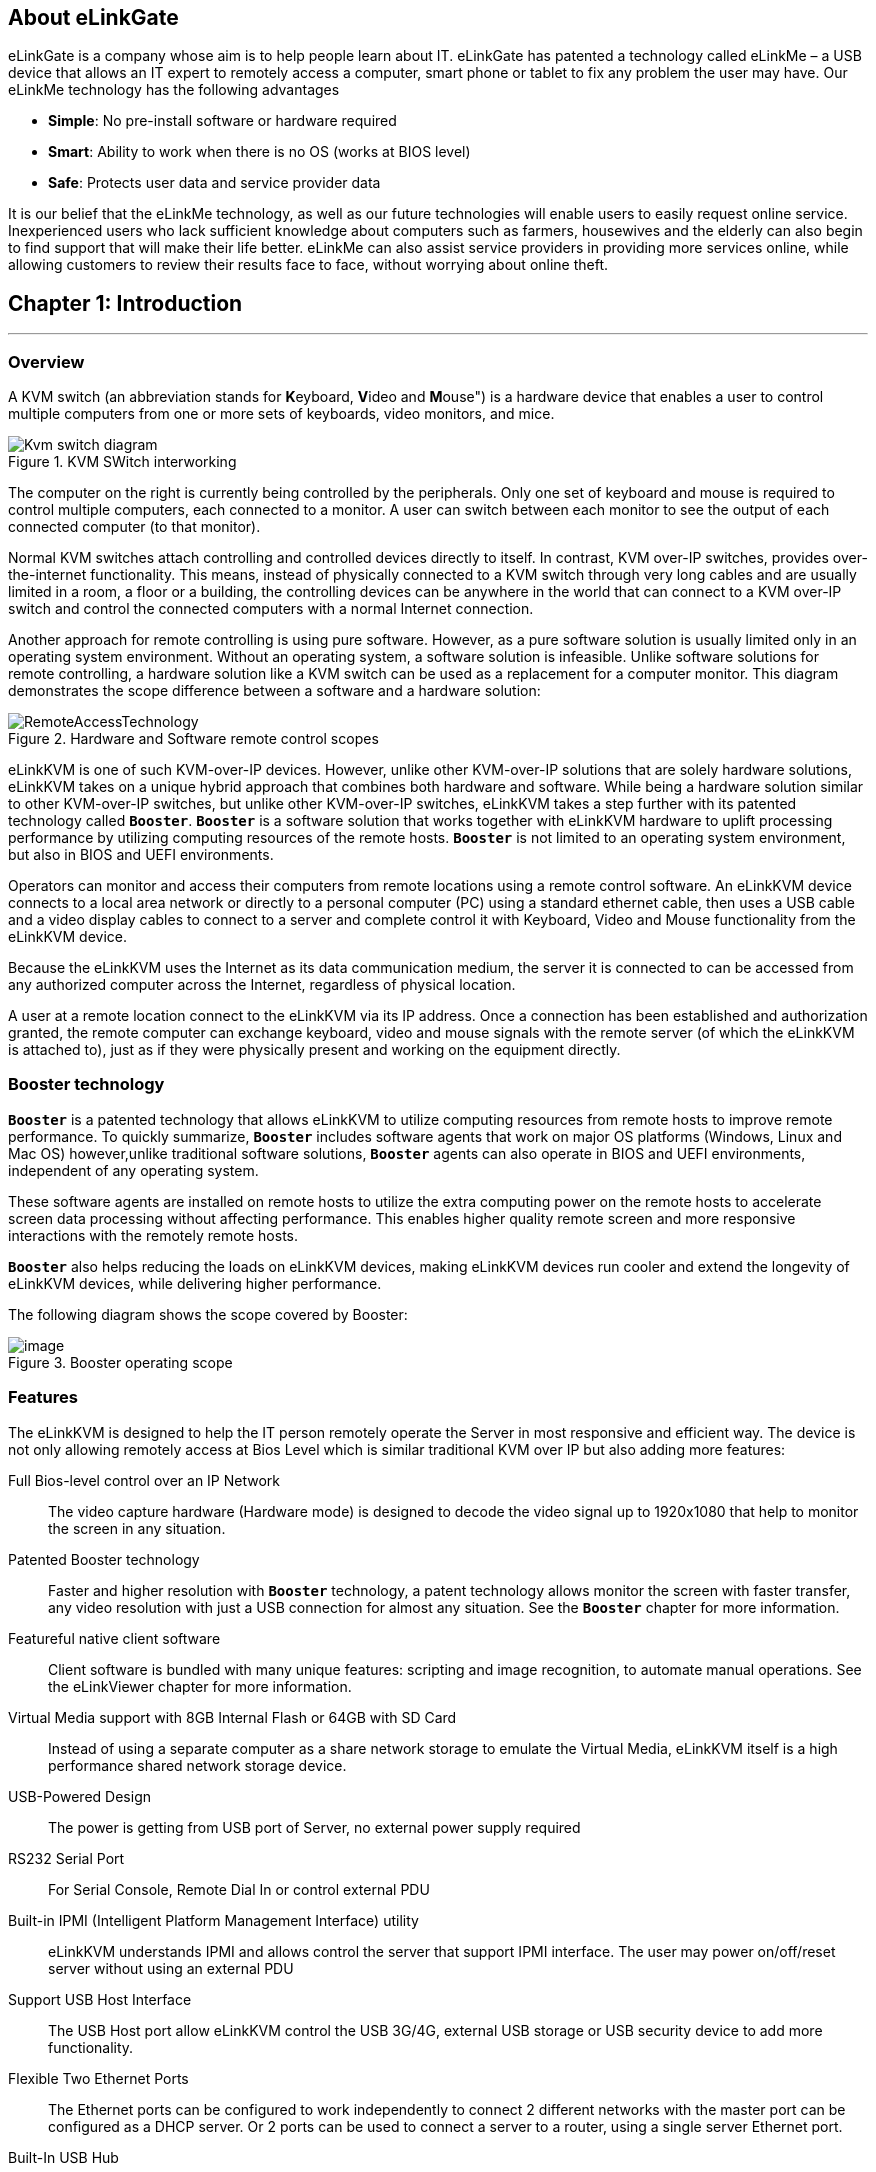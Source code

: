 <<<
== About eLinkGate

eLinkGate is a company whose aim is to help people learn
about IT. eLinkGate has patented a technology called eLinkMe – a USB
device that allows an IT expert to remotely access a computer, smart
phone or tablet to fix any problem the user may have. Our eLinkMe
technology has the following advantages

- *Simple*: No pre-install software or hardware required
- *Smart*: Ability to work when there is no OS (works at BIOS level)
- *Safe*: Protects user data and service provider data

It is our belief that the eLinkMe technology, as well as our future
technologies will enable users to easily request online
service. Inexperienced users who lack sufficient knowledge about
computers such as farmers, housewives and the elderly can also begin
to find support that will make their life better. eLinkMe can also
assist service providers in providing more services online, while
allowing customers to review their results face to face, without
worrying about online theft.

<<<
== Chapter {counter:chapter}: Introduction
'''
=== Overview
A KVM switch (an abbreviation stands for **K**eyboard, **V**ideo and
**M**ouse") is a hardware device that enables a user to control
multiple computers from one or more sets of keyboards, video monitors,
and mice.

****
.KVM SWitch interworking
image::../../Resource/Kvm-switch-diagram.svg[]

The computer on the right is currently being controlled by the
peripherals. Only one set of keyboard and mouse is required to control
multiple computers, each connected to a monitor. A user can switch
between each monitor to see the output of each connected computer (to
that monitor).
****

Normal KVM switches attach controlling and controlled devices directly
to itself. In contrast, KVM over-IP switches, provides over-the-internet
functionality. This means, instead of physically connected to a KVM
switch through very long cables and are usually limited in a room, a
floor or a building, the controlling devices can be anywhere in the
world that can connect to a KVM over-IP switch and control the connected
computers with a normal Internet connection.

Another approach for remote controlling is using pure software. However,
as a pure software solution is usually limited only in an operating
system environment. Without an operating system, a software solution is
infeasible. Unlike software solutions for remote controlling, a hardware
solution like a KVM switch can be used as a replacement for a computer
monitor. This diagram demonstrates the scope difference between a
software and a hardware solution:

.Hardware and Software remote control scopes
image::../../Resource/RemoteAccessTechnology.png[]

eLinkKVM is one of such KVM-over-IP devices. However, unlike other
KVM-over-IP solutions that are solely hardware solutions, eLinkKVM
takes on a unique hybrid approach that combines both hardware and
software.  While being a hardware solution similar to other
KVM-over-IP switches, but unlike other KVM-over-IP switches, eLinkKVM
takes a step further with its patented technology called
`*Booster*`. `*Booster*` is a software solution that works together
with eLinkKVM hardware to uplift processing performance by utilizing
computing resources of the remote hosts.  `*Booster*` is not limited
to an operating system environment, but also in BIOS and UEFI
environments.

Operators can monitor and access their computers from remote locations
using a remote control software. An eLinkKVM device connects to a local
area network or directly to a personal computer (PC) using a standard
ethernet cable, then uses a USB cable and a video display cables to
connect to a server and complete control it with Keyboard, Video and
Mouse functionality from the eLinkKVM device.

Because the eLinkKVM uses the Internet as its data communication medium,
the server it is connected to can be accessed from any authorized
computer across the Internet, regardless of physical location.

A user at a remote location connect to the eLinkKVM via its IP address.
Once a connection has been established and authorization granted, the
remote computer can exchange keyboard, video and mouse signals with the
remote server (of which the eLinkKVM is attached to), just as if they
were physically present and working on the equipment directly.

=== Booster technology

`*Booster*` is a patented technology that allows eLinkKVM to utilize
computing resources from remote hosts to improve remote
performance. To quickly summarize, `*Booster*` includes software agents
that work on major OS platforms (Windows, Linux and Mac OS)
however,unlike traditional software solutions, `*Booster*` agents can also
operate in BIOS and UEFI environments, independent of any operating
system.

These software agents are installed on remote hosts to utilize the extra
computing power on the remote hosts to accelerate screen data processing
without affecting performance. This enables higher quality remote screen
and more responsive interactions with the remotely remote hosts.

`*Booster*` also helps reducing the loads on eLinkKVM devices, making
eLinkKVM devices run cooler and extend the longevity of eLinkKVM
devices, while delivering higher performance.

The following diagram shows the scope covered by Booster:

.Booster operating scope
image::../../Resource/BoosterModeDiagramFlow.svg[image]

=== Features

The eLinkKVM is designed to help the IT person remotely operate the
Server in most responsive and efficient way. The device is not only
allowing remotely access at Bios Level which is similar traditional KVM
over IP but also adding more features:

Full Bios-level control over an IP Network::
The video capture hardware (Hardware mode) is designed to decode the
video signal up to 1920x1080 that help to monitor the screen in any
situation.

Patented Booster technology::
Faster and higher resolution with `*Booster*` technology, a patent
technology allows monitor the screen with faster transfer, any video
resolution with just a USB connection for almost any situation. See the
`*Booster*` chapter for more information.

Featureful native client software::
Client software is bundled with many unique features: scripting and
image recognition, to automate manual operations. See the eLinkViewer
chapter for more information.

Virtual Media support with 8GB Internal Flash or 64GB with SD Card::

Instead of using a separate computer as a share network storage to
emulate the Virtual Media, eLinkKVM itself is a high performance shared
network storage device.

USB-Powered Design::

The power is getting from USB port of Server, no external power supply
required

RS232 Serial Port::

For Serial Console, Remote Dial In or control external PDU

Built-in IPMI (Intelligent Platform Management Interface) utility::

eLinkKVM understands IPMI and allows control the server that support
IPMI interface. The user may power on/off/reset server without using an
external PDU

Support USB Host Interface::

The USB Host port allow eLinkKVM control the USB 3G/4G, external USB
storage or USB security device to add more functionality.

Flexible Two Ethernet Ports::

The Ethernet ports can be configured to work independently to connect 2
different networks with the master port can be configured as a DHCP
server. Or 2 ports can be used to connect a server to a router, using a
single server Ethernet port.

Built-In USB Hub::

Physically emulate all USB device (Mouse, Keyboard, Storage) with just
one USB cables

Scalability::

eLinkKVM can scale to control more than one computers by connecting the
computers to eLinkSwitch.

Compact form factor::

Small footprint of eLinkKVM making it easy to attach to existing servers

Low cost::

Ideal for distributed IT system environments such as small branch
offices, campuses, test labs, and server hosting environments.

Remote firmware upgrade::
Firmware can be easily upgraded remotely with a few mouse clicks.

=== eLinkKVM Physical Connections

eLinKVM can be flexibly setup to connect between a remote terminal and a
remote host with many options.

To connect a remote terminal over IP, the following methods can be used:

* Connect eLinkKVM directly to a router. A remote terminal then can
access eLinkKVM over the Internet.

* Connect eLinkKVM directly to a USB 3G/4G. A remote terminal then can
access eLinkKVM over the Internet.

* Direct connect eLinkKVM to the remote terminal. A remote terminal then
can access eLinkKVM with a direct connection, Internet is not required.

After setting up, eLinkKVM is ready to be accessed by a remote terminal.

To connect a remote host to an already connected eLinkKVM device, the
following methods can be used:

* Connect a VGA cable between the remote host and eLinkKVM to capture
the host screen.

* Using a RS232 cable to capture its serial output.

* Connect the remote host to the Slave port on eLinkKVM to manage
through IPMI interface.

After phsyical connections on both ends are done, a remote connection is
up and running.

.Complete system eLinkKVM connect to Router, connect to IPMI server, USB, RS232, external PDU, USB 3G, etc.
image::../../Resource/ElinkGate_full_connection.jpg[image]

.ELinkKVM Lite A minimal connection just USB (to run Booster), eLinkKVM connect to Router, eLinkKVM connect to IPMI_
image::../../Resource/Elinkkvm_lite.jpg[image]

.Using feature network bridge to save network connection (network cable to eLinkKVM to Master Connector & from Slave Connector to Server), eLinkKVM connect USB to server
image::../../Resource/elinkkvm_bridge_network.jpg[image]

.Seperate network layer
image::../../Resource/elinkkvm_multiple_network_layer.jpg[Multiple twork layer]

.Extend function with USB device
image::../../Resource/elinkkvm_multiple_usb_device.jpg[image]

.ELinkKVM configure network through multiple network
image::../../Resource/elinkkvm_configure_router.jpg[image]

=== Technical Specifications

==== Hardware specification

[cols="^.^3,<.^7"]
|===
|Feature |Description

|Networks
|`2` Ethernet ports (`10/100Mbps`)

|Storage
|Internal Flash Storage (`8GB`) that can be accessed by eLinkViewer software

|Interfaces
|
Micro SD-CARD (extend up to `64GB`)
RS232 interface
USB Host interface to extend to USB 3G/4G, USB Wifi, USB Storage

|Video
|
VGA Port, Video Full HD Resolution
VGA Text mode: `640x350, 640x480, 720x400`
VGA Graphic mode: `640x480, 800x600, 1024x768, 1152x864, 1280x1024,
1440x900,1680x1050,1600x1200,1920 x1080`
Secure, full BIOS-level control of remote servers over an IP network
|===

==== Software Specification

[cols="^.^3,<.^7"]
|===
|Feature |Description

|Remote Access Features
|
Support VNC Protocol

Emulation the USB Relative Mouse and Absolute Mouse

Emulation the USB Keyboard

Capture Full HD resolution with `Hardware Mode`

Capture all resolutions with 100% screen quality using the patented
`Booster Mode`

|Connections
|
Direct Connect Through TCP/IP

Extension through USB 3G/4G

Coming the Cloud Service to connect behind Firewall

|Securities
|
Secure by SSL

Multiple Login Accounts (Up to `8 users`)

|Remote Server Power Control
|
Remote Reset/On/Off Server through an IPMI

GUI Interface from eLinkViewer

Control the External PDU through RS232

|Virtual Media
|Disk images (.iso, .raw, .hdd, .hdd2 can be mounted as a USB 2.0
devices on

|Server power design
|No external power supply required on a remote computer for easy
software installation and system updates

|Multi-purpose USB port
|Keyboard, Mouse and Storage functionalities are integrated in a
single USB port.

|Compact form factor |Making it easier to attach to existing servers

|Batch setup
|Multiple eLinkKVM devices can be scripted by the eLinkViewer software
to get the same configuration.
|===

==== eLinkViewer Software Specification

*eLinkViewer* is an application specifically made to view remote screen
content captured by an eLinkKVM device as well as interact with a remote
computer.

*eLinkViewer* also provides functionalities to manage an eLinkKVM
device.

[cols="^.^3,<.^7"]
|===
|Feature |Description

|General
|
Support multiple VNC Server and eLinkKVM

Remote protocol using VNC and extension commands for eLinkKVM

Support video scaling and full screen

|Automation
|Support image recognization and Python scripting allow automation the
activities

|IPMI
|Support IPMI protocol to control server with GUI

|Platform
|Currently support Windows

|Bandwidth Optimization
|Provide video quality settings to maximize remote performance for the
available network bandwith

|Screen scaling
|Viewer screen can be scaled to any resolution independent from remote
 computer's resolution or even enter a full-screen mode. In
 full-screen mode, the viewer screen scales according to the remote
 computer's resolution.
|===

<<<
=== Components

Front and rear views of an eLinkKVM device:

image::../../Resource/eLinkKVM_FrontRearViews.jpg[eLinkKVM]

==== Front view

[cols="^.^1,^.^3,<.^6"]
|===
|ID |Component |Description

|1
|Ethernet ports (10/100Mbps)
|
Master: can be configured as a DHCP server, a DHCP client or a
static IP 

Slave: can be configured as a DHCP Client or a static IP

|2
|SD card
|Allows a user to expand storage capacity with an external micro SD
card

|3
|Status Leds 1,2,3
|Signal device statuses through different led colors

|4
|USB Type-A
|Allow to attach an external peripheral device such as USB 3G/4G, USB
Mass Storage, etc., to extend eLinkKVM functionality.
|===

<<<
==== Rear view

[cols="^1,^3,6"]
|===
|ID |Component |Description

|1
|USB Type-B
|Power the device and acts as a communication channel between eLinkKVM
and a server

|2
|Power
|The secondary source is supplied by a micro USB cable. It is
neccessary when the power from USB Type B port is insufficient, or
keeping the connection to eLinkKVM alive when the server is power off.

|3
|VGA
|For capturing and outputting video signal to send and receive over
the internet.

|4
|RS232
|The serial communication port (COM port**. This port will be
connected to the server serial port.
|===

<<<
== Chapter {counter:chapter}: Installing eLinkKVM
'''

This chapter describes how to install the eLinkKVM device and necessary
software to work with eLinkKVM . It contains the following sections:

* Package contents
* Power on eLinkKVM
* eLinkKVM in Setup Mode
* eLinkKVM in Operating Mode
* Network setup
* eLinkViewer setup

=== Package Contents

In addition to the *eLinkKVM* device, the package contains the following
items:

* `1` USB 2.0 Type-B Cable
* `1` VGA cable
* `1` RS232 cable (optional)
* `1` USB Power Adapter (5V - 2A) and Micro USB cable
* Quick Start Guide

=== Power On eLinkKVM

The USB-Powered design allow eLinkKVM power directly from server USB
port (1) without an external power. But in some cases, it is necessary
to keep the device active while the server can be turned off or eLinkKVM
need to provide the power to external USB 3G. This can be done by
supplying another 5V power source to the micro USB port (2) on an
eLinkKVM device.

.Rear USB ports for powering up an eLinkKVM device
image::../../Resource/eLinkKVM_front_power.png[Dummy Screen]

During the bootup process the 3 LEDs will be blink and turn green when
the device is ready. User can start using the device.

.Front status LEDs
image::../../Resource/eLinkKVM_back_led.png[Dummy Screen]

[cols="^.^1,^.^3,<.^6"]
|===
|LED ID |Color |Description

|1 |Green |To Be Defined
|2 |Green |To Be Defined
|3 |Green |To Be Defined

|===

=== eLinkKVM in Setup Mode
.Multiple network layers
image::../../Resource/eLinkKVM_connection_setup.png[Multiple network layer]

The eLinkKVM is designed to be just plug and play. User can just install
the device in operation mode and start using immediately. But there are
some case when the auto DHCP IP address may not work the user may have
to setup it manually. Below are the connection diagram when setup
eLinkKVM

.Connection setup from an eLinkKVM device to a remote host
image::../../Resource/eLinkKVM_connection_setup.png[Dummy Screen]

Perform following steps to configure eLinkKVM:

. Connect Ethernet RJ45 cable between eLinkKVM and remote terminal
. Connect USB Type-B cable to remote terminal and Type-B port of
eLinkKVM device

.Connection setup from an eLinkKVM device to a remote terminal
image::../../Resource/eLinkKVM_setup_mode_guide.png[Dummy Screen]

=== eLinkKVM in Operation Modes
The main usage of eLinkKVM is to remotely monitor a server. The basic
connection is described below where eLinkKVM is connected to Server
through USB cable and VGA and connect to remote terminal through
ethernet.

.Basic eLinkKVM Operating Mode
image::../../Resource/eLinkKVM_connection.png[Multiple network layer]

Perform following steps to configure eLinkKVM:

1.  Connect Ethernet RJ45 cable between eLinkKVM and remote terminal
2.  Connect VGA cable between Server and VGA port on eLinkKVM
3.  Connect USB Type-B cable between Server USB port and Type-B port
of eLinkKVM device

image::../../Resource/eLinkKVM_operation.png[Dummy Screen]

=== Network configuration

We may not need to explain in detail how to config Window to get IP
address as other manual don't explain that

eLinkKVM supports two Ethernet ports for network connection:

* Ethernet Master: by default, configured as a DHCP server.
* Ethernet Slave: by default, configured as a DHCP client.

To connect to an eLinkKVM device, a network connection between a remote
terminal and an eLinkKVM device is required. The connection can either
be:

* _Direct connect_: An ethernet cable connects directly between a remote
terminal and an eLinkKVM device.
* _Local Area Network_: Both the remote terminal and an eLinkKVM device
are connected to a local area network (LAN). eLinkKVM is plugged to the
router of the network.
* _Over the Internet_: an eLinkKVM device is provided with a static
address for a remote terminal to access it anywhere in the world.

When a connection is established, its network interface must be
configured in the operating system of the remote terminal. Currently,
only Windows is supported.

==== Windows

.  Open `Control Panel` -> `All Control Panel Items` ->
`Network Connections`.

.  Right click on Ethernet Device of the eLinkKVM connection, select
`Properties.

.  Double click `Internet Protocol version 4 (TCP/IPv4)`

.  Check the following options:

** Ontain an IP Address automatically
** Obtain DNS server address automatically

.Configure Network
image::../../Resource/elinkvm_network_config.png[]

.  Verify the Setting

The default address for Ethernet Master port is `10.0.0.1`. To check if
the hardware is setup correctly:

.  On Windows, open `cmd.exe`. On Linux and Mac OS, open a terminal
emulator.
.  Type the following command:

[listing]
ping 10.0.0.1

If `ping` receives response packets, this means eLinkKVM is
connected.  To actually use eLinkKVM, the software eLinkViewer is
required. The basic usage is described in the next chapter.

=== Setup eLinkViewer

Download the eLinkViewer setup package from link:
www.elinkgate.com/support/download.html just run setup.exe and
following the instructions.

<<elinkviewer-chap, eLinkViewer>> chapter shows how to run and using eLinkViewer.

<<<
[[elinkviewer-chap]]
== Chapter {counter:chapter}: eLinkViewer
'''

eLinkViewer is a specialized software for remote control and management
of an eLinkKVM device. `*Booster*` technology is only available with
eLinkViewer.

=== Login
To connect to an eLinkKVM device, fill the configured IP address in the
textbox next to the *Server* field and click `Connect` to connect
eLinkViewer to the eLinkKVM at the configured IP address:

.eLinkViewer quick connectd UI
image::../../Resource/elinkviewer_quickconnect.jpg[Elink ewer login Quick Connect]

`Options`: configure eLinkKVM-VNC connection

.Connection options
image::../../Resource/elinkviewer_connection_options.jpg[Connection UI]

* Scan: Scan for all eLinkKVM devices in the current local area network (LAN)

ifdef::html[]
.Scanning process
image::../../Resource/EV_Scanning.gif[ScaneLinkKVM]
endif::[]

After connecting to an eLinkKVM device, the viewer screen switches to
`Dummy` screen. The `Dummy` screen displays device status and
settings.

ifdef::html[]
// image::https://lh3.googleusercontent.com/-k1OlzAGTAV4/XD1OfGcsRSI/AAAAAAAARDI/wBXQ4kye0Nk9B6CJZrmWXbEEwAWx1bxbACHMYCw/s0/elinkviewer_2019-01-15_10-07-38.png[Dummy Screen]
endif::[]

// image::../../Resource/elinkview_dummy_screen.webp[image]

=== Basic Remote Control

==== Quick usage

`Dummy` screen includes many tabs that displays an appropriate screen
for the functionality of each tab. Assume the eLinkKVM device is
properly setup with VGA cable attached, to start remote controlling,
simply switching from `Dummy` video screen to `VGA` video screen:

.  Click `ELink Configuration`.
.  Click `VGA`.
.  Click `OK`.

The default `Dummy` screen should be switched to the actual output from
the remote remote host.

ifdef::html[]
.Switch VGA mode
image::../../Resource/EV_switch_VGA.gif[switch vga mode]
endif::[]

==== Disconnect from an eLinkKVM device

* Click the button image:../../Resource/elinkviewer_exit_connection_icon.jpg[ExitButton]
* The following dialog box shows the connection has been terminated:

.Exit connection dialog
image::../../Resource/elinkviewer_exit_connection_dialog.jpg[Exit nnection]

==== Dummy Screen

===== Device Status

The default screen when successfully connected to an ElinkKVM device.

.Device status UI
image::../../Resource/elinkviewer_dummy_screen_deviceinfo.png[Dummy screen]

===== External Dock

Display basic info of Dock if current eLinkKVM connected to a eLink Dock

.Dummy Info Status UI
image::../../Resource/elinkviewer_dummy_screen_dockinfo.png[DummyInfoStatus]

===== Networks

Display the current network configuration of an eLinkKVM device and
allows changes accordingly:

.Network Configuration UI
image::../../Resource/elinkviewer_dummy_network.png[DummyInfoStatus]

===== COM Port

Display the current COM port configuration of an eLinkKVM device and
allows changes accordingly:

// TODO need to add comport here

.COM Port UI
image::../../Resource/DummyCOMPort.png[DummyInfoStatus]

===== DHCP

Display all IP address already allocated by DHCP server of eLinkKVM

.DHCP Configuration UI
image::../../Resource/elinkviewer_dummy_DHCP_Client.png[image]

===== IPMI

Display the current IPMI configuration of an eLinkKVM device and allows
changes accordingly:

image::../../Resource/elinkview_dummy_IPMI.png[DummyInfoStatus]

===== Admin

===== Upgrade
Step by step to upgrade firmware for ELinkKVM

* Firwmare upgrade by open `eLinkViewer File Transfer dialog`
* Transfering firmware file from local to ELinkKVM EMMC (`A:\`)
* Double click to firmware file in ELinkKVM
* Click button `Firmware` to ELinkKVM with the selected firmware file

.Firmware upgrade
image::../../Resource/EV_firware_upgrade.png[]

.Firmware upgrade process
image::../../Resource/EV_firwmare_upgrade_process.png[]

After upgrade firmware process complete, device will automatic restart. verifying firmware version by click info button in elinkviewer

.Connection info
image::../../Resource/EV_connection_info.png[]
in `Connection Information` display info of firmware version. In the case is `Firmware: 01.04.01.07`




==== eLinkKVM Toolbar

Connection user interface:

.eLinkViewer Toolbar
image::../../Resource/elinkviewer_toolbar.jpg[eLinkKVMToolBar]


1.  Create a new connect to an eLinkKVM device

.Create New Connection
image::../../Resource/ToolbarNewConnection.png[ToolbarNewConnection]


.  Store current vnc session as a `.vnc` file
.  eLinkKVM connect options

.Connection Options
image::../../Resource/ToolbarConnectOptions.png[ToolbarConnectOptions]


.  Current connection status
.  Pause frame transmitting
.  Request refresh current remote screen
.  Send `Ctrl + Alt + Delete` key combination
.  Press/Hold `Ctrl` key
.  Press/Hold `Alt` key
.  Open eLinkViewer `File Transfer` window
.  Scale in
.  Scale out
. Scale (100%)
. Auto zoom
. Full screen (press `Ctrl + Shift + Alt + F` to return to windowed
eLinkViewer)
. Turn booster mode on/off
. eLinkKVM Configuration
. Open event log
. Open Python script command prompt
. Disconnect
. Scan IPMI

==== Mode Setting UI

.Elink Configuration UI
image::../../Resource/elinkviewer_elink_configuration.jpg[ElinkKVMConfigurationUi]


The viewer provides a dialog called `Elink Configuration` that includes
the following options to configure how an eLinkKVM emulates keyboard,
video and mouse.

Key::

** HID USB : use real keyboard (USB).
** HID VNC : use software keyboard (VNC protocol)
** Serial: use software keyboard (serial protocol)

Mouse::

** HID USB : use real mouse (USB)
** HID VNC: use software mouse (VNC protocol)
** ABS USB: use real mouse, but sync both local and remote mouse as one
mouse pointer (USB absolute hid)

Video::

** Dummy : configure network and serial connections
** VGA: use VGA display over a VGA cable.
** Booster: enable remote management with `*Booster*`. This will be
covered in later chapters.
** Serial: enable serial display and communication
** IPMI: enable Serial Over Lan (SOL) with IPMI

* File browsing and disk image mounting:
** Path 0/1/2/3: File paths to disk images
** `Browse` button allows navigating to the disk images with a file
explorer:


* Example: Configure eLinkKVM to use `USB Key``, `Vnc Mouse`, and `Booster`
mode with `refind.hdd2` disk image.

.Configure Usb Mode - Video mode
image::../../Resource/EV_usbmode_config.png[image]


==== Python Console UI

eLinkKVM allows eLinkKVM to be controlled by scripting with Python. On
the toolbar, the button `Python Console Script` open a Python console
similar to regular Python console but with Python eLinkSDK already
loaded. A user can interactively use the Python console by typing code
directly on it.

.Python Console UI
image::../../Resource/PythonConsoleUI.png[PythonConsoleUI]

The Python console can also launch a script from the command line:

[listing]
elinkviewer.exe -cons=setup_win2012.py

The Python console appears to display script output, error and exception
if any.

==== Event Log UI

Event log displays events and performance metrics related to eLinkKVM.

.Event Log UI
image::../../Resource/EventLog.png[image]


==== File Transfer UI

eLinkViewer allows data transfer from a local PC to an eLinkKVM device
with `File Transfer`:

// TODO: Add a static version
ifdef::html[]
.File Transfer UI
image::../../Resource/EV_file_transfer.png[FileTransfering]
endif::[]

* Click *`File Transfer`* on eLinkViewer toolbar . `File Transfer`
window appears. To the left is a directory tree of the local PC, to
the right is the directory tree of the eLinkKVM device.
* Browse the local directory tree and select a file or directory to
upload to an eLinkKVM device. Next, on the directory tree of the
eLinkKVM device, select a path to store the file or directory.
* Finally, click the button *`>>`* to transfer the selected
file/directory. A confirm dialog appears. Click *`Yes`* to confirm or
click *`No`* cancel the action. After confirming the transfer, the
transfer starts and a progress bar that displays the transfering process
starts running.

==== IPMI Command Center

IPMI Interface:

.eLinkViewer IPMI Command Center
image::../../Resource/elinkviewer_IPMI_Center.png[image]


IPMI command center allows a user to scan servers with IPMI ports in a
local area network and connect to these server to run IPMI commands.

* `Start IP`: start IP to begin scanning
* `Stop IP`: End IP to end scanning
* `User Name` - `Password`: user name and password for each IPMI server. For
example, default username and password are ADMIN/ADMIN for a Super Micro
server.
* `Scan` : start scanning for an IPMI server
* `Stop`: End a current scanning process
* `Connect`: connects to an IPMI server. When an IPMI server is found, an
IP address is display, click on the IP address to select then enter a
Username and Password.
* `Power On`: Turn a server on with IPMI
* `Reset` with options:

.IPMI Reset with options
image::../../Resource/elinkviewer_ipmi_reset.png[ipmi-reset-options]

** `Reset` : restart a server
** `Reset to Bios Setup`: restart a server and enter BIOS
** `Reset to USB`: restart a server and boot with a USB device

* `Sol Active`: enable IPMI management with Serial Over Lan (SOL)
* `Close` : Close IPMI command center

Use IPMI command center to scan and run IPMI commands.

* Click image:../../Resource/elinkviewer_ipmi_scan_icon.jpg[IPMI Scan, width=55%]
* Enter Start IP and end IP. Limit the ranger of IP scanning.
* Click `Scan` to start scanning. Found IPMI servers are displayed as
a list.
* Click on one of the found IPMI IP addresses, enter `Username` and `Password`, then click *`Connect`*
* Click *`Power On`*, *`Reset`*, etc., to run appropriate IPMI commands.

Example:

* Open `IPMI Command Center` dialog:

.IPMI scanning process dialog
image::../../Resource/elinkviewer_ipmi_scanner.png[]

* Select IPMI Ip addr  and enter user name/password: `root/root` and click connect

.IPMI connect to IPMI server
image::../../Resource/elinkviewer_ipmi_connect_success.png[]

* select reset option to `reset to Bios` and click button `Reset`

.Reset to `Bios` IPMI server by reset command
image::../../Resource/elinkviewer_ipmi_resetbios.png[]

* Reset command success

.Reset to `Bios` IPMI server by reset command
image::../../Resource/elinkviewer_ipmi_resetbios_success.png[]

==== Serial Console

==== eLinkViewer Image Capture

To capture the current eLinkViewer screen or a part of it:

* Press the `Pause` image:../../Resource/elinkviewer_pause_ico.png[width=60%] button +
* After the screen is paused, hold the `Ctrl` button. +
* While holding the `Ctrl` button, drag the mouse to select a capture
region. +
* Elinkviewer stored the capture screen as file `tmp<count>.png` like this: +
image:../../Resource/elinkviewer_capture_tmpfile.png[width=80%] in folder run `elinkviewer.exe`

.Capture screen
image::../../Resource/elinkviewer_capture_screen.png[]


<<<
== Chapter {counter:chapter}: eLinkKVM Configuration
'''

=== User Management
* Support up to 8 user accounts
* Multiple level management : The higher level can interrupt connection and modify atribute of lower level user account
  ** Admin  : `Top level` account Data center  admin account. Can create other lower priority account types like Manager and User
  ** Manager:  `Middle  level` User manager account. Can create User account
  ** Operator:  Access account

NOTE: For the *First Time Configure*, the default user name and password of ELinkKVM is `admin/admin`

==== User login
Fill User name/password to log in ELinkKVM

.ELinkKVM login UI
image::../../Resource/EV_user_login.png[]

==== Manage User acounts in ELinkKVM

* Click to icon User Configure bellow to open User Account Configuration

.Account login UI
image::../../Resource/EV_UM_ico.jpg[]


.User management dialog
image::../../Resource/EV_UM_mangementdialog.png[]

* *Create new account*
 ** Click `New User`  to create new account
 ** Double click to a cell for edit their attribute.

For example: Double click to password cell of new user to show password configure dialog

.Double click to password field and set password for the new user account
image::../../Resource/EV_user_create_new_account_set_password.png[]
Input password and confirm the password

.Click to Access Right field to modify the right of an account
image::../../Resource/EV_user_modify_access_right.png[]

click `Apply Changes` to apply all new configuration

NOTE: click `Generate` buttont for auto generate password, Also can modified attribute of existed user acount by click to select account need to modify

WARNING: Only Admin/Account can run User management


=== Network Configuration

Static IP configuration::

Steps to configure static IP for an eLinkKVM device:

.  Power up an eLinkKVM device and wait for the device to start up
completely (all LED1 , LED2, LED 3 light up).
.  Use a Ethernet (RJ45) cable to connect a PC to the Ethernet Master
port. The default IP is `10.0.0.1`.
.  Open eLinkViewer, enter `*10.0.0.1*` and click `Connect` to connect
to the eLinkKVM device:

.Connect to Master ethernet port
image::../../Resource/elinkviewr_10001_connect.jpg[MasterConnect]

When connected, eLinkViewer displays its home screen with many tabs
for different screens. One of the tab is `Network`. Click on `Network`
tab to move to this screen:

.eLinkKVM configure
image::../../Resource/elinkviewer_dummy_network.png[eLinkKVM configure]

.  The `Network` screen displays the following fields:

** IP Address
** Netmask
** Gateway
** DNS

Similar to how an ethernet adapter can be configured in an operating system.

Dynamic IP Configuration::

Dynamic IP address is acquired automatically, issued by a DHCP server.
In this case, the connected eLinkKVM device must be configured as a DHCP
client.

.Select DHCP client
image::../../Resource/elinkviewer_dummy_network_dhcpclient.png[]

=== Virtual IPMI Configuration
//TODO need to add IPMI configuration


=== Offline Configuration

eLinkKVM supports configuration with a text file. Steps:

.Configure eLinkKVM with a text file
image::../../Resource/elinkkvm_ConfigureFileConfig.png[ConfigureFileConfig]

.  Press `Enter Configuration` button an eLinkKVM device. The firmware
on the eLinkKVM device then configures itself as a storage device.
.  Open the drive `ELINKCONF`.
.  In `ELINKCONF` drive, there is a configuration file that can be
editted by any text editor.
.  Edit the file following eLinkKVM configuration syntax. Store the
file and reset eLinkKVM to use the new configuration.

//TODO: Add a static version
// image::https://drive.google.com/a/elinkgate.com/uc?id=1Bkt9flkzvf36T-5rNGA_HJH9VIdlZom1[gifConfigureFile]


// TODO Factory Reset

<<<
== Chapter {counter:chapter}: Booster
'''

`*Booster*` is a patented technology for eLinkKVM and related ElinkGate
products. `*Booster*` includes software agents for each major OS platform
(Windows, Linux and Mac OS) that are installed on controlled computers.
When an eLinkKVM device is attached to a controlled computer, the
installed software agent is activated to cooperate with a eLinkKVM
device using a specialized proprieteray protocol. The software agent
then utilizes the available computing resources on the remote host to
greately accelerate video input and output processing. As a result,
eLinkKVM can deliver higher performance at higher resolutions for an
extremely economical price.

To enable `*Booster*` techonlogy, a user only needs to install the
accompanied software components on an existing operating-system
installation. For a fresh computer that need a new operating-system
installation, a tool called `elinkSetuptool` is provided to help
creating install disk images with embedded `*Booster*` from existing
installation ISO files, which is covered in the next chapter.

These disk images can be loaded on eLinkKVM internal storage for remote
operating-system installations on new computers with `*Booster*` enabled
through the whole installation process. After the installation process
is done, the freshly installed operating system is also pre-installed
with `*Booster*` software to allow a user to continue using `*Booster*` without
any interruption.

.Booster operating scope
image::../../Resource/BoosterModeDiagramFlow.svg[image]


Once a `*Booster*` agent is installed on a respective operating system,
simply click the `*Booster*` icon to start getting remote screen with
Booster.

.Booster enabled
image::../../Resource/BoosterScreen.png[BoosterToogle]


Screen quality may improve slightly or significantly compared to VGA
hardwrae mode, depends on the quality of the VGA cable. Remote keyboard
and mouse interactions become much more responsive.

=== Booster Configuration

To make it convenient to switch between `*Booster*` and other modes,
eLinkViewer allows a user to customize Auto `*Booster*` Toggle button.
Pressing this button allows a user to switch between a pre-configured
Booster mode and the current mode.

.Booster Configuration UI
image::../../Resource/elinkviewer_booster_elinkconfig.png[ToogleButtonConfig]

Steps to configure `*Booster*` mode:

.  Click `ELink Configuration` button.
.  From `ELink Configuration` select a remote display mode.
.  Similarly, select a Key mode
.  Next, select a Mouse mode
.  Select `Base` to confirm configuration. This configuration is used
whenever `Auto Booster Mode` button is clicked.
.  Press OK to save the configuration.
.  Press OK to confirm.

// TODO: Add a static version
// image::https://drive.google.com/a/elinkgate.com/uc?id=1yJGy1_O6FCYe0uyvxdja5eGSYl8vvWfC[Booster mode remote control]

=== Booster for Windows

Follow these steps to install and use `*Booster*` on Windows:

- Logged into the computer to be a remote host.
- Download `setup_elinkagent.exe` on the website.
- Click the exe file, follow the installer instructions to install the agent.
- After the installation, run `elinkserver.exe` to enable `*Booster*` on the remote host.
- On the remote terminal, connect the remmote host with `eLinkViewer`.
- Click `Elink Configuration` -> `Browse` then select  `A:\floppy.hdd2`.
- Clicking `*Booster*` to activate remote with Booster.

=== Booster for Linux

Follow these steps to install and use `*Booster*` on Linu:

- Logged into the computer to be a remote host.
- Download setup package for a distro, .e.g. `.deb` for Ubuntu, `.rpm` for Fedora.
- Install the packages.
- On Ubuntu: `sudo apt-get install elinkagent.deb`
- On Feodra: `sudo apt-get install elinkagent.rpm`

- After the installation, run `elinkserver` to enable `*Booster*` on the remote host.
- On the remote terminal, connect the remmote host with `eLinkViewer`.
- Click `Elink Configuration` -> `Browse` then select  `A:\floppy.hdd2`.
- Clicking `*Booster*` to activate remote with Booster.

=== Booster for UEFI

By default, when installing the setup packages for an appropriate
operating system, `*Booster*` is also installed for UEFI
boltloader. Whenever an operating system enters a non-graphical
environment in UEFI, `*Booster*` can be used without any restriction.

=== Embbed Booster into operating system setup images with eLinkSetupTool

`*Booster*` can run in a setup environment of an operating system
when it is being installed on a computer. To use this feature, the
setup disk images must be recreated with an appropriate `*Booster*`
agent embedded, using `eLinkSetupTool`, a disk creation image
tool. `*Booster*` is enabled as soon as the setup image is loaded by
the remote host computer.

==== eLinkSetupTool instalation

On Windows::

* Download `setuptool.exe`.
* Click the installer and follows the instructions.

On Ubuntu::

* Download `setuptool.deb`.
* Install it:

[listing]
sudo apt-get install setuptool.deb

On Fedora::

* Download `setuptool.rpm`:

[listing]
sudo dnf install setuptool.rpm

After the installation, `vfimg` command should be available globally to be used in a terminal program, e.g. `cmd.exe` on Windows.

NOTE: the setup files is above, e.g. `setuptool.exe` should be clickable
to download

=== eLinkSetupTool usage
==== Create OS setup image

To create a new disk image, simply run the following command:

[listing]
vfimg /create-image Win2012.hdd2 /iso Win2012.iso

The command produces the following output:

----
Initializing environment...Done.
Start Analyzing image...Found a Windows 2012 ISO. Done
Format HDD image to FAT32...Done.
Generate elinkme_dummy.dat...Done.
Copy files from ISO to HDD...Done.
Installing vfservice to boot.wim...Done.
Installing vfservice to UEFI...Done.
Generate Embedded Hddx at the end of HDD file...Done
----

The above command creates a new image `Win2012.hdd2` with `*Booster*` agent embedded from the original Windows setup image `Win2012.iso`.

Once the new image is created, upload it to eLinkKVM with `File Transfer`. To use the new image::

- Click `Elink Configuration` -> `Browse`.
- Browse to the uploaded `Win2012.hdd2` and select it.
- `Win2012.hdd2` is now exposed to the remote host computer as a USB drive and is selectable as a boot device in the BIOS.

==== Create a minimal floppy image

eLinkKVM is already bundled with the minimal image `floppy.hdd2` in its interal storage that can be mounted as a floppy disk drive.
For some reason, if the disk is deleted, a user can recreate and reupload the image. To create the floppy image, run the following command:

[listing]
vfimg /make-floppy floppy.hdd2

==== Install UEFI Booster agent to an existing disk image

Aside from OS setup images, there are disk images that contain
troubleshooting tools running in the UEFI environment. To create
new images with UEFI `*Booster*` agent, run the following command:

[listing]
vfimg /install-uefi img.hdd2

==== Display version information:

To show the current setuptool version, run the following command:

[listing]
vfimg /version

<<<

